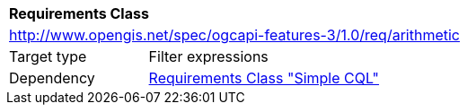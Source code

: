 [[rc_arithmetic]]
[cols="1,4",width="90%"]
|===
2+|*Requirements Class*
2+|http://www.opengis.net/spec/ogcapi-features-3/1.0/req/arithmetic
|Target type |Filter expressions
|Dependency |<<rc_simple-cql,Requirements Class "Simple CQL">>
|===
